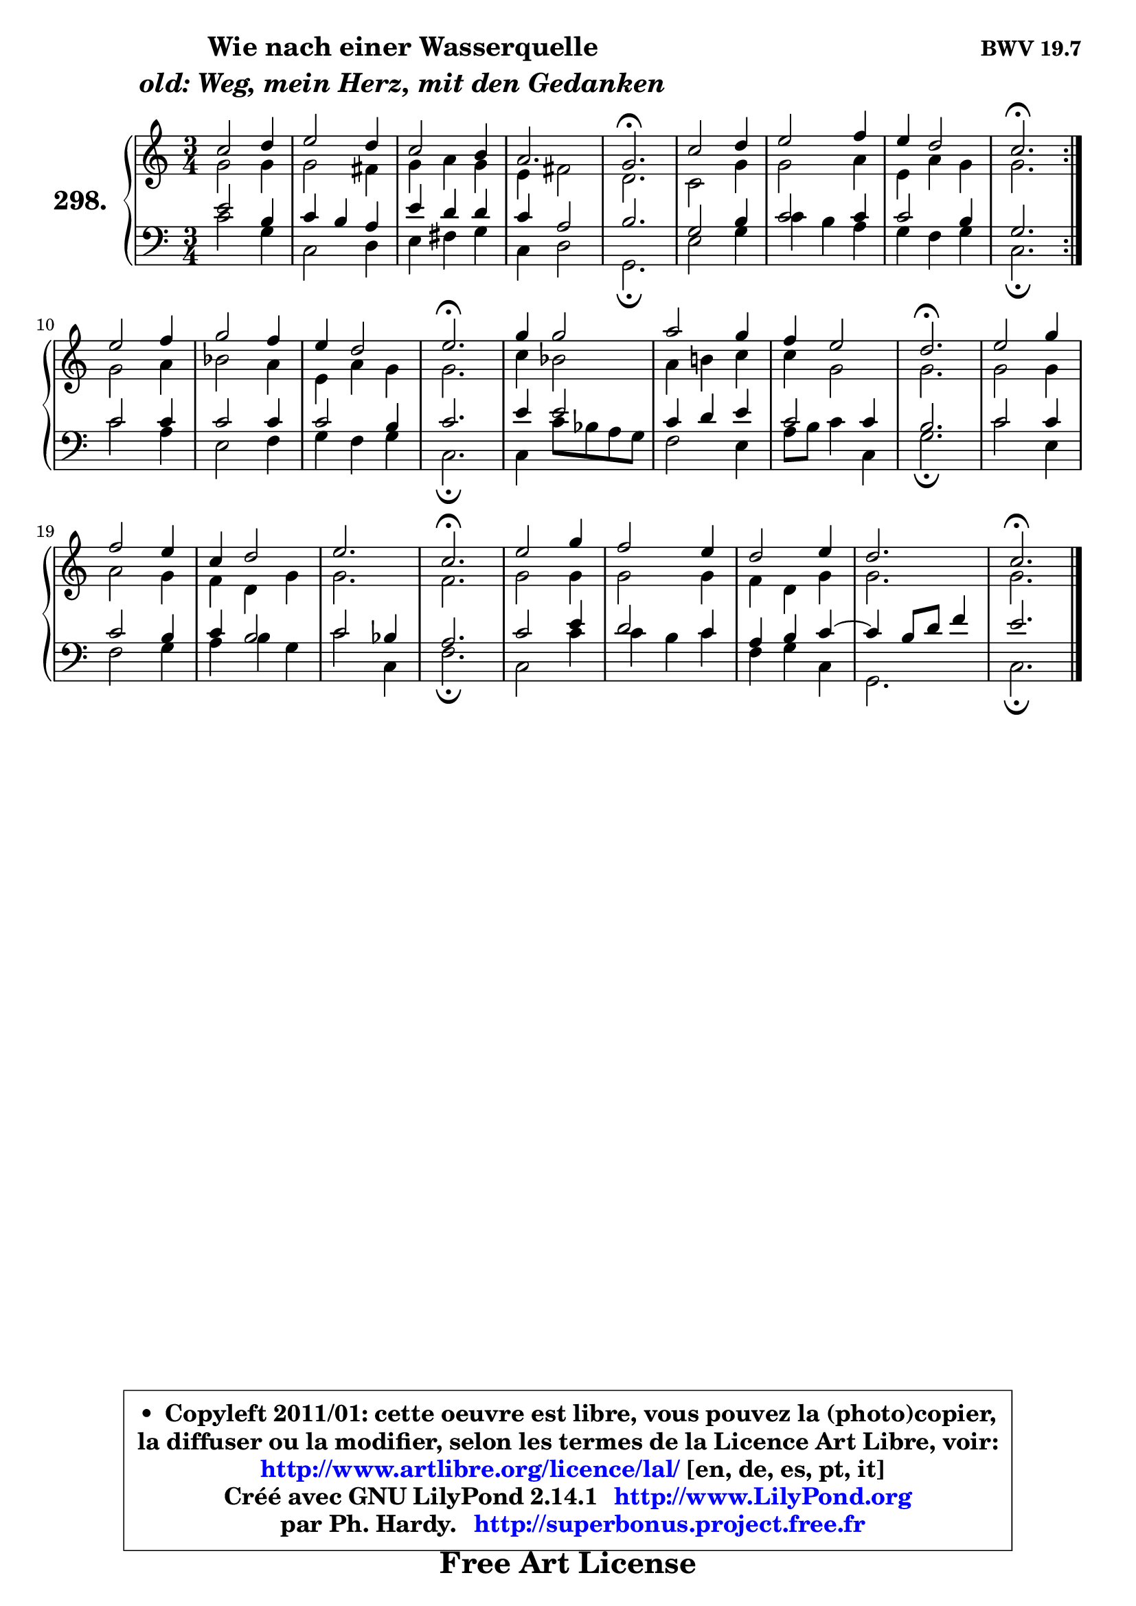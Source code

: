 
\version "2.14.1"

    \paper {
%	system-system-spacing #'padding = #0.1
%	score-system-spacing #'padding = #0.1
%	ragged-bottom = ##f
%	ragged-last-bottom = ##f
	}

    \header {
      opus = \markup { \bold "BWV 19.7" }
      piece = \markup { \hspace #9 \fontsize #2 \bold \column \center-align { \line { "Wie nach einer Wasserquelle" }
                     \line { \italic "old: Weg, mein Herz, mit den Gedanken" }
                 } }
      maintainer = "Ph. Hardy"
      maintainerEmail = "superbonus.project@free.fr"
      lastupdated = "2011/Jul/20"
      tagline = \markup { \fontsize #3 \bold "Free Art License" }
      copyright = \markup { \fontsize #3  \bold   \override #'(box-padding .  1.0) \override #'(baseline-skip . 2.9) \box \column { \center-align { \fontsize #-2 \line { • \hspace #0.5 Copyleft 2011/01: cette oeuvre est libre, vous pouvez la (photo)copier, } \line { \fontsize #-2 \line {la diffuser ou la modifier, selon les termes de la Licence Art Libre, voir: } } \line { \fontsize #-2 \with-url #"http://www.artlibre.org/licence/lal/" \line { \fontsize #1 \hspace #1.0 \with-color #blue http://www.artlibre.org/licence/lal/ [en, de, es, pt, it] } } \line { \fontsize #-2 \line { Créé avec GNU LilyPond 2.14.1 \with-url #"http://www.LilyPond.org" \line { \with-color #blue \fontsize #1 \hspace #1.0 \with-color #blue http://www.LilyPond.org } } } \line { \hspace #1.0 \fontsize #-2 \line {par Ph. Hardy. } \line { \fontsize #-2 \with-url #"http://superbonus.project.free.fr" \line { \fontsize #1 \hspace #1.0 \with-color #blue http://superbonus.project.free.fr } } } } } }

	  }

  guidemidi = {
	\repeat volta 2 {
        R2. |
        R2. |
        R2. |
        R2. |
        \tempo 4 = 40 r2. \tempo 4 = 78 |
        R2. |
        R2. |
        R2. |
        \tempo 4 = 40 r2. \tempo 4 = 78 | } %fin du repeat
        R2. |
        R2. |
        R2. |
        \tempo 4 = 40 r2. \tempo 4 = 78 |
        R2. |
        R2. |
        R2. |
        \tempo 4 = 40 r2. \tempo 4 = 78 |
        R2. |
        R2. |
        R2. |
        R2. |
        \tempo 4 = 40 r2. \tempo 4 = 78 |
        R2. |
        R2. |
        R2. |
        R2. |
        \tempo 4 = 40 r2. |
	}

  upper = {
	\time 3/4
	\key c \major
	\clef treble
	\voiceOne
	<< { 
	% SOPRANO
	\set Voice.midiInstrument = "acoustic grand"
	\relative c'' {
	\repeat volta 2 {
        c2 d4 |
        e2 d4 |
        c2 b4 |
        a2. |
        g2.\fermata |
        c2 d4 |
        e2 f4 |
        e4 d2 |
        c2.\fermata | } %fin du repeat
        e2 f4 |
        g2 f4 |
        e4 d2 |
        e2.\fermata |
        g4 g2 |
        a2 g4 |
        f4 e2 |
        d2.\fermata |
        e2 g4 |
        f2 e4 |
        c4 d2 |
        e2. |
        c2.\fermata |
        e2 g4 |
        f2 e4 |
        d2 e4 |
        d2. |
        c2.\fermata |
        \bar "|."
	} % fin de relative
	}

	\context Voice="1" { \voiceTwo 
	% ALTO
	\set Voice.midiInstrument = "acoustic grand"
	\relative c'' {
	\repeat volta 2 {
        g2 g4 |
        g2 fis4 |
        g4 a g |
        e4 fis2 |
        d2. |
        c2 g'4 |
        g2 a4 |
        e4 a g |
        g2. | } %fin du repeat
        g2 a4 |
        bes2 a4 |
        e4 a g |
        g2. |
        c4 bes2 |
        a4 b! c |
        c4 g2 |
        g2. |
        g2 g4 |
        a2 g4 |
        f4 d g |
        g2. |
        f2. |
        g2 g4 |
        g2 g4 |
        f4 d g |
        g2. |
        g2. |
        \bar "|."
	} % fin de relative
	\oneVoice
	} >>
	}

    lower = {
	\time 3/4
	\key c \major
	\clef bass
	\voiceOne
	<< { 
	% TENOR
	\set Voice.midiInstrument = "acoustic grand"
	\relative c' {
	\repeat volta 2 {
        e2 b4 |
        c4 b a |
        e'4 d d |
        c4 a2 |
        b2. |
        g2 b4 |
        c2 c4 |
        c2 b4 |
        g2. | } %fin du repeat
        c2 c4 |
        c2 c4 |
        c2 b4 |
        c2. |
        e4 e2 |
        c4 d e |
        c2 c4 |
        b2. |
        c2 c4 |
        c2 b4 |
        c4 b2 |
        c2 bes4 |
        a2. |
        c2 e4 |
        d2 c4 |
        a4 b c4 ~ |
        c4 b8 d f4 |
        e2. |
        \bar "|."
	} % fin de relative
	}
	\context Voice="1" { \voiceTwo 
	% BASS
	\set Voice.midiInstrument = "acoustic grand"
	\relative c' {
	\repeat volta 2 {
        c2 g4 |
        c,2 d4 |
        e4 fis g |
        c,4 d2 |
        g,2.\fermata |
        e'2 g4 |
        c4 b a |
        g4 f g |
        c,2.\fermata | } %fin du repeat
        c'2 a4 |
        e2 f4 |
        g4 f g |
        c,2.\fermata |
        c4 c'8 bes a g |
        f2 e4 |
        a8 b c4 c, |
        g'2.\fermata |
        c2 e,4 |
        f2 g4 |
        a4 b g |
        c2 c,4 |
        f2.\fermata |
        c2 c'4 |
        c4 b c |
        f,4 g c, |
        g2. |
        c2.\fermata |
        \bar "|."
	} % fin de relative
	\oneVoice
	} >>
	}


    \score { 

	\new PianoStaff <<
	\set PianoStaff.instrumentName = \markup { \bold \huge "298." }
	\new Staff = "upper" \upper
	\new Staff = "lower" \lower
	>>

    \layout {
%	ragged-last = ##f
	   }

         } % fin de score

  \score {
    \unfoldRepeats { << \guidemidi \upper \lower >> }
    \midi {
    \context {
     \Staff
      \remove "Staff_performer"
               }

     \context {
      \Voice
       \consists "Staff_performer"
                }

     \context { 
      \Score
      tempoWholesPerMinute = #(ly:make-moment 78 4)
		}
	    }
	}

